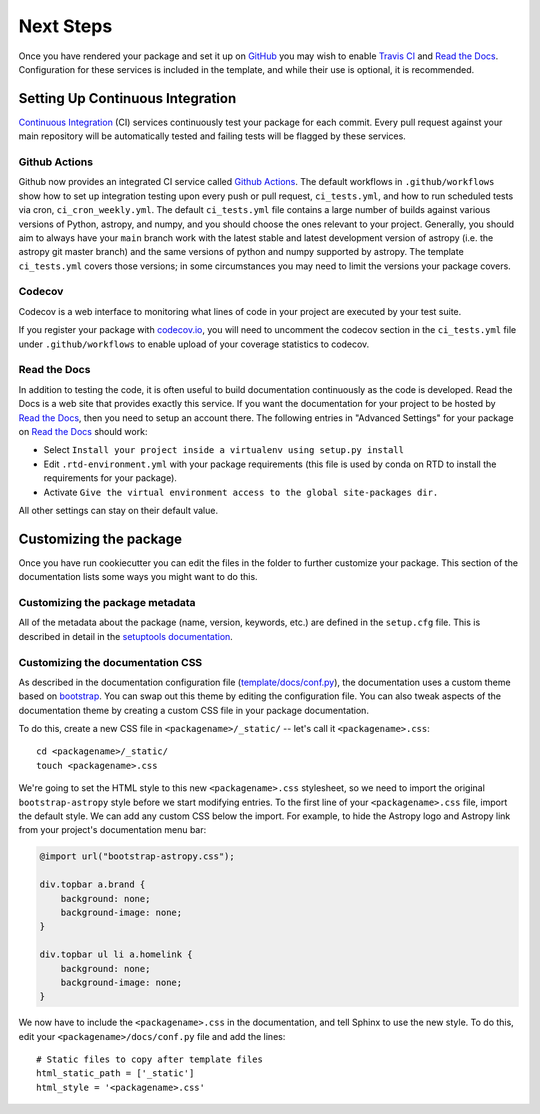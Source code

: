 .. _next-steps:

Next Steps
==========

Once you have rendered your package and set it up on `GitHub
<https://github.com>`__ you may wish to enable `Travis CI
<https://travis-ci.org>`_ and
`Read the Docs <https://readthedocs.org/>`_.  Configuration for these services
is included in the template, and while their use is optional, it is
recommended.

Setting Up Continuous Integration
---------------------------------

`Continuous Integration
<https://github.com/astropy/astropy/wiki/Continuous-Integration>`__ (CI)
services continuously test your package
for each commit. Every pull request against your main repository will be
automatically tested and failing tests will be flagged by these services.

Github Actions
##############

Github now provides an integrated CI service called `Github Actions <https://docs.github.com/en/free-pro-team@latest/actions>`__.
The default workflows in ``.github/workflows`` show how to set up integration testing
upon every push or pull request, ``ci_tests.yml``, and how to run scheduled tests via cron, ``ci_cron_weekly.yml``.
The default ``ci_tests.yml`` file contains a large number of builds against various versions of Python, astropy, and
numpy, and you should choose the ones relevant to your project. Generally, you should aim to always have your
``main`` branch work with the latest stable and latest development version of astropy (i.e. the
astropy git master branch) and the same versions of python and numpy supported
by astropy.  The template ``ci_tests.yml`` covers those versions; in some
circumstances you may need to limit the versions your package covers.

Codecov
#######

Codecov is a web interface to monitoring what lines of code in your project
are executed by your test suite.

If you register your package with `codecov.io <https://codecov.io/>`_, you
will need to uncomment the codecov section in the ``ci_tests.yml`` file under
``.github/workflows`` to enable upload of your coverage statistics to codecov.

Read the Docs
#############

In addition to testing the code, it is often useful to build documentation
continuously as the code is developed. Read the Docs is a web site that
provides exactly this service.  If you want the documentation for your
project to be hosted by `Read the Docs
<https://readthedocs.org>`__, then you need to setup an account there. The
following entries in "Advanced Settings" for your package on `Read the Docs
<https://readthedocs.org>`__ should work:

- Select ``Install your project inside a virtualenv using setup.py install``
- Edit ``.rtd-environment.yml`` with your package requirements (this file is
  used by conda on RTD to install the requirements for your package).
- Activate ``Give the virtual environment access to the global site-packages
  dir.``

All other settings can stay on their default value.

Customizing the package
-----------------------

Once you have run cookiecutter you can edit the files in the folder to further
customize your package. This section of the documentation lists some ways you
might want to do this.

Customizing the package metadata
################################

All of the metadata about the package (name, version, keywords, etc.) are
defined in the ``setup.cfg`` file. This is described in detail in the
`setuptools documentation <https://setuptools.readthedocs.io/en/latest/setuptools.html#configuring-setup-using-setup-cfg-files>`_.

Customizing the documentation CSS
#################################

As described in the documentation configuration file (`template/docs/conf.py
<https://github.com/astropy/package-template/blob/master/docs/conf.py#L95>`_),
the documentation uses a custom theme based on `bootstrap
<http://getbootstrap.com/css/>`_. You can swap out this theme by editing the
configuration file. You can also tweak aspects of the documentation theme by
creating a custom CSS file in your package documentation.

To do this, create a new CSS file in ``<packagename>/_static/`` -- let's call it
``<packagename>.css``::

    cd <packagename>/_static/
    touch <packagename>.css

We're going to set the HTML style to this new ``<packagename>.css`` stylesheet,
so we need to import the original ``bootstrap-astropy`` style before we start
modifying entries. To the first line of your ``<packagename>.css`` file, import
the default style. We can add any custom CSS below the import. For example, to
hide the Astropy logo and Astropy link from your project's documentation menu
bar:

.. code-block:: css

    @import url("bootstrap-astropy.css");

    div.topbar a.brand {
        background: none;
        background-image: none;
    }

    div.topbar ul li a.homelink {
        background: none;
        background-image: none;
    }

We now have to include the ``<packagename>.css`` in the documentation, and tell
Sphinx to use the new style. To do this, edit your
``<packagename>/docs/conf.py`` file and add the lines::

    # Static files to copy after template files
    html_static_path = ['_static']
    html_style = '<packagename>.css'
